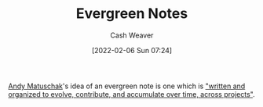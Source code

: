:PROPERTIES:
:ID:       eb88f117-4925-42c7-a9cf-5789987fd933
:DIR:      /home/cashweaver/proj/roam/attachments/eb88f117-4925-42c7-a9cf-5789987fd933
:END:
#+title: Evergreen Notes
#+FILETAGS: :concept:
#+author: Cash Weaver
#+date: [2022-02-06 Sun 07:24]

[[id:df479fb9-f7b0-4e3a-a7eb-41849fbc190e][Andy Matuschak]]'s idea of an evergreen note is one which is [[https://notes.andymatuschak.org/Evergreen_notes]["written and organized to evolve, contribute, and accumulate over time, across projects"]].
* Anki :noexport:
:PROPERTIES:
:ANKI_DECK: Default
:END:
